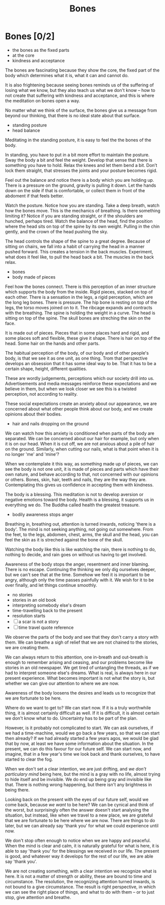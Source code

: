 #+TITLE: Bones

* Notes :noexport:

 - restore view; life, the whole of it; a baby and the ash urn are same weight

* Bones [0/2]

:NOTES:
- the bones as the fixed parts
- at the core
- kindness and acceptance
:END:

#+begin_text
The bones are fascinating because they show the core, the fixed part of the body
which determines what it is, what it can and cannot do.

It is also frightening because seeing bones reminds us of the suffering of
losing what we know, but they also teach us what we don't know -- how to not
create that suffering with kindness and acceptance, and this is where the
meditation on bones open a way.

No matter what we think of the surface, the bones give us a message from beyond
our thinking, that there is no ideal state about that surface.
#+end_text

:NOTES:
- standing posture
- head balance
:END:

#+begin_text
Meditating in the standing posture, it is easy to feel the the bones of the
body.

In standing, you have to put in a bit more effort to maintain the posture. Sway
the body a bit and feel the weight. Develop that sense that there is something
you have to hold. Relax the knees and let them bend a bit. Don’t lock them
straight, that stresses the joints and your posture becomes rigid.

Feel out the balance and notice there is a body which you are holding up. There
is a pressure on the ground, gravity is pulling it down. Let the hands down on
the side if that is comfortable, or collect them in front of the abdoment if
that feels better.

Watch the posture. Notice how you are standing. Take a deep breath, watch how
the bones move. This is the mechanics of breathing. Is there something limiting
it? Notice if you are standing straight, or if the shoulders are hunched,
perhaps tired. Watch the balance of the head, find the position where the head
sits on top of the spine by its own weight. Pulling in the chin gently, and the
crown of the head pushing the sky.

The head controls the shape of the spine to a great degree. Because of sitting
on chairs, we fall into a habit of carrying the head in a manner pushed forward.
This creates a tension in the back muscles. Experiment, what does it feel like,
to pull the head back a bit. The muscles in the back relax.
#+end_text

:NOTES:
- bones
- body made of pieces
:END:

#+begin_text
Feel how the bones connect. There is this perception of an inner structure which
supports the body from the inside. Rigid pieces, stacked on top of each other.
There is a sensation in the legs, a rigid perception, which are the long leg
bones. There is pressure. The hip bone is resting on top of the legs, the torso
moves joined on to it. The ribcage expands and contracts with the breathing. The
spine is holding the weight in a curve. The head is sitting on top of the spine.
The skull bones are streching the skin on the face.

It is made out of pieces. Pieces that in some places hard and rigid, and some
places soft and flexible, these give it shape. There is hair on top of the head.
Some hair on the hands and other parts.

The habitual perception of the body, of our body and of other people's body, is
that we see it as one unit, as one thing. Trom that perspective develops an
obsession that it has some ideal way to be. That it has to be a certain shape,
height, different qualities.

These are wordly judgements, perceptions which our society drill into us.
Advertisements and media messages reinforce these expectations and we believe in
them, but when we look closer we see this is a twisted perception, not according
to reality.

These social expectations create an anxiety about our appearance, we are
concerned about what other people think about our body, and we create opinions
about their bodies.
#+end_text

:NOTES:
- hair and nails dropping on the ground
:END:

#+begin_text
We can watch how this anxiety is conditioned when parts of the body are
separated. We can be concerned about our hair for example, but only when it is
on our head. When it is cut off, we are not anxious about a pile of hair on the
ground. Similarly, when cutting our nails, what is that point when it is no
longer 'me' and 'mine'?

When we contemplate it this way, as something made up of pieces, we can see the
body is not one unit, it is made of pieces and parts which have their own
nature, and behave according to that, not concerned with our opinions or others.
Bones, skin, hair, teeth and nails, they are the way they are. Contemplating
this gives us confidence in accepting them with kindness.

The body is a blessing. This meditation is not to develop aversion or negative
emotions toward the body. Health is a blessing, it supports us in everything we
do. The Buddha called health the greatest treasure.
#+end_text

:NOTES:
- bodily awareness stops anger
:END:

#+begin_text
Breathing in, breathing out, attention is turned inwards, noticing 'there is a
body'. The mind is not seeking anything, not going out somewhere. From the feet,
to the legs, abdomen, chest, arms, the skull and the head, you can feel the skin
as it is streched against the bone of the skull.
  
Watching the body like this is like watching the rain, there is nothing to do,
nothing to decide, and rain goes on without us having to get involved.

Awareness of the body stops the anger, resentment and inner blaming. There is no
escape. Continuing the thinking we only dig ourselves deeper, but we can't see
that at the time. Somehow we feel it is important to be angry, although only the
time passes painfully with it. We wish for it to be over finally, and let things
continue smoothly.
#+end_text

:NOTES:
- no stories
- stories in an old book
- interpreting somebody else's dream
- time-travelling back to the present
- resolution starts
- [ ] a scar is not a story
- [ ] time travel quote reference
:END:

#+begin_text
We observe the parts of the body and see that they don't carry a story with
them. We can breathe a sigh of relief that we are not chained to the stories, we
are creating them.

We can always return to this attention, one in-breath and out-breath is enough
to remember arising and ceasing, and our problems become like stories in an old
newspaper. We get tired of untangling the threads, as if we had to interpret
someone else's dreams. What is real, is always here in our present experience.
What becomes important is not what the story is, but whether we can give our
attention to where we are now.

Awareness of the body loosens the desires and leads us to recognize that we are
fortunate to be here.

Where do we want to get to? We can start now. If it is a truly worthwhile thing,
it is almost certainly difficult as well. If it is difficult, it is almost
certain we don't know what to do. Uncertainty has to be part of the
plan.

However, is it probably not complicated to start. We can ask ourselves, if we
had a time-machine, would we go back a few years, so that we can start then
already? If we had already started a few years agos, we would be glad that by
now, at least we have some information about the situation. In the present, we
can do this favour for our future self. We can start now, and imagine, that in a
few year's time we look back and thank ourselves, to have started to clear the
fog.

When we don't set a clear intention, we are just drifting, and /we don't
particulary mind/ being here, but the mind is a gray with no life, almost trying
to hide itself and be invisible. We do end up being gray and invisible like
that. There is nothing wrong happening, but there isn't any brightness in being
there.

Looking back on the present with the eyes of our future self, would we come
back, because /we want/ to be here? We can be cynical and think of the worst,
but surprisingly often the answer doesn't start analysing the situation, but
instead, like when we travel to a new place, we are grateful that we are
fortunate to be here where we are now. There are things to do later, but we can
already say 'thank you' for what we could experience until now.

We don't stop often enough to notice when we are happy and peaceful. When the
mind is clear and calm, it is naturally grateful for what is here, it is able to
say 'thank you' for the blessings we received in our life. The present is good,
and whatever way it develops for the rest of our life, we are able say 'thank
you'.

We are not creating something, with a clear intention we recognize what is here.
It is not a matter of strength or ability, these are bound to time and
circumstance. The resolution, the recognizing attention turned inwards, is not
bound to a give circumstance. The result is right perspective, in which we can
see the right place of things, and what to do with them -- or to just stop, give
attention and breathe.
#+end_text

